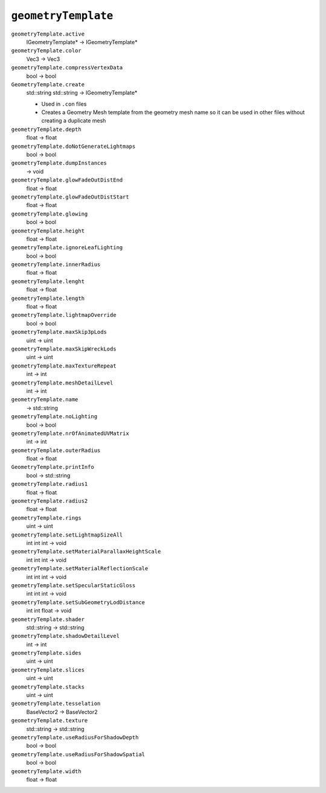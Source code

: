 
``geometryTemplate``
====================

``geometryTemplate.active``
   IGeometryTemplate\* -> IGeometryTemplate\*

``geometryTemplate.color``
   Vec3 -> Vec3

``geometryTemplate.compressVertexData``
   bool -> bool

``GeometryTemplate.create``
   std::string std::string -> IGeometryTemplate\*

   - Used in ``.con`` files
   - Creates a Geometry Mesh template from the geometry mesh name so it can be used in other files without creating a duplicate mesh

``geometryTemplate.depth``
   float -> float

``geometryTemplate.doNotGenerateLightmaps``
   bool -> bool

``geometryTemplate.dumpInstances``
   -> void

``geometryTemplate.glowFadeOutDistEnd``
   float -> float

``geometryTemplate.glowFadeOutDistStart``
   float -> float

``geometryTemplate.glowing``
   bool -> bool

``geometryTemplate.height``
   float -> float

``geometryTemplate.ignoreLeafLighting``
   bool -> bool

``geometryTemplate.innerRadius``
   float -> float

``geometryTemplate.lenght``
   float -> float

``geometryTemplate.length``
   float -> float

``geometryTemplate.lightmapOverride``
   bool -> bool

``geometryTemplate.maxSkip3pLods``
   uint -> uint

``geometryTemplate.maxSkipWreckLods``
   uint -> uint

``geometryTemplate.maxTextureRepeat``
   int -> int

``geometryTemplate.meshDetailLevel``
   int -> int

``geometryTemplate.name``
   -> std::string

``geometryTemplate.noLighting``
   bool -> bool

``geometryTemplate.nrOfAnimatedUVMatrix``
   int -> int

``geometryTemplate.outerRadius``
   float -> float

``GeometryTemplate.printInfo``
   bool -> std::string

``geometryTemplate.radius1``
   float -> float

``geometryTemplate.radius2``
   float -> float

``geometryTemplate.rings``
   uint -> uint

``geometryTemplate.setLightmapSizeAll``
   int int int -> void

``geometryTemplate.setMaterialParallaxHeightScale``
   int int int -> void

``geometryTemplate.setMaterialReflectionScale``
   int int int -> void

``geometryTemplate.setSpecularStaticGloss``
   int int int -> void

``geometryTemplate.setSubGeometryLodDistance``
   int int float -> void

``geometryTemplate.shader``
   std::string -> std::string

``geometryTemplate.shadowDetailLevel``
   int -> int

``geometryTemplate.sides``
   uint -> uint

``geometryTemplate.slices``
   uint -> uint

``geometryTemplate.stacks``
   uint -> uint

``geometryTemplate.tesselation``
   BaseVector2 -> BaseVector2

``geometryTemplate.texture``
   std::string -> std::string

``geometryTemplate.useRadiusForShadowDepth``
   bool -> bool

``geometryTemplate.useRadiusForShadowSpatial``
   bool -> bool

``geometryTemplate.width``
   float -> float